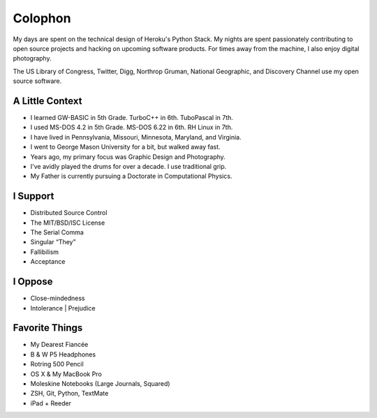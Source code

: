 Colophon
########


My days are spent on the technical design of Heroku's Python Stack. My nights are spent passionately contributing to open source projects and hacking on upcoming software products. For times away from the machine, I also enjoy digital photography.

The US Library of Congress, Twitter, Digg, Northrop Gruman, National Geographic, and Discovery Channel use my open source software.


A Little Context
~~~~~~~~~~~~~~~~

- I learned GW-BASIC in 5th Grade. TurboC++ in 6th. TuboPascal in 7th.
- I used MS-DOS 4.2 in 5th Grade. MS-DOS 6.22 in 6th. RH Linux in 7th.
- I have lived in Pennsylvania, Missouri, Minnesota, Maryland, and Virginia.
- I went to George Mason University for a bit, but walked away fast.
- Years ago, my primary focus was Graphic Design and Photography.
- I've avidly played the drums for over a decade. I use traditional grip.
- My Father is currently pursuing a Doctorate in Computational Physics.


I Support
~~~~~~~~~

- Distributed Source Control
- The MIT/BSD/ISC License
- The Serial Comma
- Singular “They”
- Fallibilism
- Acceptance


I Oppose
~~~~~~~~

- Close-mindedness
- Intolerance | Prejudice


Favorite Things
~~~~~~~~~~~~~~~

- My Dearest Fiancée
- B & W P5 Headphones
- Rotring 500 Pencil
- OS X & My MacBook Pro
- Moleskine Notebooks (Large Journals, Squared)
- ZSH, Git, Python, TextMate
- iPad + Reeder


